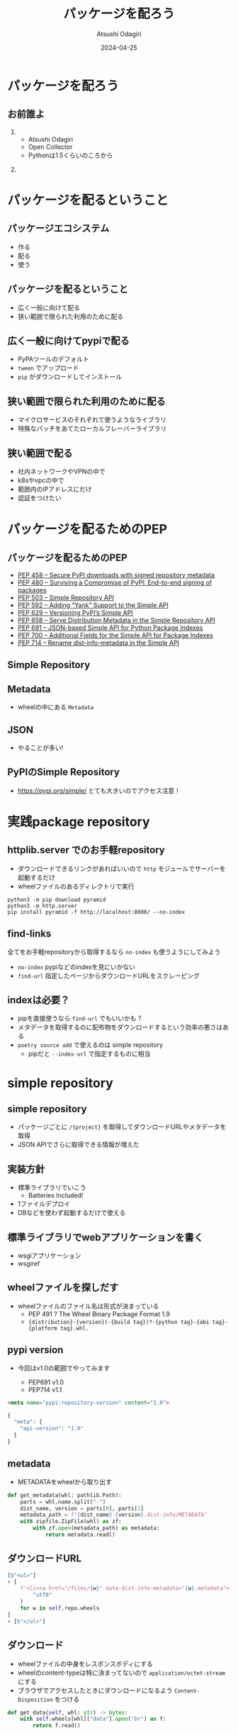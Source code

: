 #+title: パッケージを配ろう
#+author: Atsushi Odagiri
#+DATE: 2024-04-25
#+BEAMER_THEME: Madrid
#+BEAMER_COLOR_THEME: beetle
#+OPTIONS: H:2 toc:t num:t
#+OPTIONS: ^:{}
#+LaTeX_CLASS: beamer
#+LaTeX_HEADER: \usepackage{luatexja}
#+COLUMNS: %45ITEM %10BEAMER_ENV(Env) %10BEAMER_ACT(Act) %4BEAMER_COL(Col)
* パッケージを配ろう
** お前誰よ
***  
:PROPERTIES:
:BEAEMER_COL: 0.48
:BEAMER_ENV: block
:END:
   - Atsushi Odagiri
   - Open Collector
   - Pythonは1.5くらいのころから

*** 
:PROPERTIES:
:BEAEMER_COL: 0.48
:BEAMER_ENV: block
:END:

#+ATTR_LATEX: :width 2cm
[[./r-penta512.png]]

#+ATTR_LATEX: :width 2cm
[[./oc-logo.png]]
#+ATTR_LATEX: :width 2cm
[[./logo-w.png]]
* パッケージを配るということ
** パッケージエコシステム

- 作る
- 配る
- 使う

** パッケージを配るということ

- 広く一般に向けて配る
- 狭い範囲で限られた利用のために配る

** 広く一般に向けてpypiで配る

- PyPAツールのデフォルト
- ~tween~ でアップロード
- ~pip~ がダウンロードしてインストール

** 狭い範囲で限られた利用のために配る

- マイクロサービスのそれぞれて使うようなライブラリ
- 特殊なパッチをあてたローカルフレーバーライブラリ

** 狭い範囲で配る

- 社内ネットワークやVPNの中で
- k8sやvpcの中で
- 範囲内のIPアドレスにだけ
- 認証をつけたい

* パッケージを配るためのPEP
** パッケージを配るためのPEP
- [[https://peps.python.org/pep-0458][PEP 458 – Secure PyPI downloads with signed repository metadata]]
- [[https://peps.python.org/pep-0480][PEP 480 – Surviving a Compromise of PyPI: End-to-end signing of packages]]
- [[https://peps.python.org/pep-0503/][PEP 503 – Simple Repository API]]
- [[https://peps.python.org/pep-0592][PEP 592 – Adding “Yank” Support to the Simple API]]
- [[https://peps.python.org/pep-0629][PEP 629 – Versioning PyPI’s Simple API]]
- [[https://peps.python.org/pep-0658][PEP 658 – Serve Distribution Metadata in the Simple Repository API]]
- [[https://peps.python.org/pep-0691][PEP 691 – JSON-based Simple API for Python Package Indexes]]
- [[https://peps.python.org/pep-0700][PEP 700 – Additional Fields for the Simple API for Package Indexes]]
- [[https://peps.python.org/pep-0714][PEP 714 – Rename dist-info-metadata in the Simple API]]
** Simple Repository
** Metadata
- wheelの中にある ~Metadata~
** JSON
- やることが多い!
** PyPIのSimple Repository
- https://pypi.org/simple/ とても大きいのでアクセス注意！

* 実践package repository
** httplib.server でのお手軽repository
- ダウンロードできるリンクがあればいいので ~http~ モジュールでサーバーを起動するだけ
- wheelファイルのあるディレクトリで実行

#+begin_src shell
  python3 -m pip download pyramid
  python3 -m http.server
  pip install pyramid -f http://localhost:8000/ --no-index
#+end_src

[[./http-server-simple-repository.png]]

** find-links

全てをお手軽repositoryから取得するなら ~no-index~ も使うようにしてみよう

- ~no-index~ pypiなどのindexを見にいかない
- ~find-url~ 指定したページからダウンロードURLをスクレーピング

** indexは必要？

- pipを直接使うなら ~find-url~ でもいいかも？
- メタデータを取得するのに配布物をダウンロードするという効率の悪さはある
- ~poetry source add~ で使えるのは simple repository
  - pipだと ~--index-url~ で指定するものに相当


* simple repository

** simple repository

- パッケージごとに ~/{project}~ を取得してダウンロードURLやメタデータを取得
- JSON APIでさらに取得できる情報が増えた

** 実装方針

- 標準ライブラリでいこう
  - Batteries Included!
- 1ファイルデプロイ
- DBなどを使わず起動するだけで使える

** 標準ライブラリでwebアプリケーションを書く

- wsgiアプリケーション
- wsgiref

** wheelファイルを探しだす

- wheelファイルのファイル名は形式が決まっている
  - PEP 491 ? The Wheel Binary Package Format 1.9
  - ~{distribution}-{version}(-{build tag})?-{python tag}-{abi tag}-{platform tag}.whl.~

** pypi version

- 今回はv1.0の範囲でやってみます

  - PEP691 v1.0
  - PEP714 v1.1

#+begin_src html
  <meta name="pypi:repository-version" content="1.0">
#+end_src
#+begin_src js
  {
    "meta": {
      "api-version": "1.0"
    }
  }
#+end_src
** metadata
- METADATAをwheelから取り出す
#+begin_src python
  def get_metadata(whl: pathlib.Path):
      parts = whl.name.split("-")
      dist_name, version = parts[0], parts[1]
      metadata_path = f"{dist_name}-{version}.dist-info/METADATA"
      with zipfile.ZipFile(whl) as zf:
          with zf.open(metadata_path) as metadata:
              return metadata.read()

#+end_src

** ダウンロードURL
#+begin_src python
              [b"<ul>"]
              + [
                  f'<li><a href="/files/{w}" data-dist-info-metadata="{w}.metadata">{w}</a></li>'.encode(
                      "utf8"
                  )
                  for w in self.repo.wheels
              ]
              + [b"</ul>"]

#+end_src
** ダウンロード
- wheelファイルの中身をレスポンスボディにする
- wheelのcontent-typeは特に決まってないので ~application/octet-stream~ にする
- ブラウザでアクセスしたときにダウンロードになるよう ~Content-Disposition~ をつける
#+begin_src python
      def get_data(self, whl: str) -> bytes:
          with self.wheels[whl]["data"].open("br") as f:
              return f.read()

#+end_src
#+begin_src python
      def __call__(self, environ, start_response) -> Iterable[bytes]:
          whl = environ["wsgiorg.routing_args"][1]["wheel_name"]
          start_response("200 OK", [("Content-type", "application/octet-stream")])
          return [self.repo.get_data(whl)]

#+end_src
** jsonに対応

- project list
- project detail

** project list

- v1.0は ~name~ のみ

#+begin_src python
  Project = TypedDict("Project", {"name": str})
  ProjectList = TypedDict(
      "ProjectList",
      {
          "meta": Meta,
          "projects": list[Project],
      },
  )

#+end_src

** project detail

#+begin_src python
  ProjectDetail = TypedDict(
      "ProjectDetail",
      {
          "name": str,
          "files": list[ProjectFile],
          "meta": Meta,
      },
  )

#+end_src

** project file

- すごく情報量が増えた

#+begin_src python
  ProjectFile = TypedDict(
      "ProjectFile",
      {
          "filename": str,
          "url": str,
          "hashes": dict[str, str],
          "requires-python": NotRequired[str],
          "dist-info-metadata": NotRequired[str],
          "gpg-sig": NotRequired[bool],
          "yanked": NotRequired[bool],
      },
  )

#+end_src
** pipから使う

- project list呼ばれてないかも？


#+begin_example
$ pip install pyramid --index-url=http://localhost:8000/
#+end_example

** The Update Framework
- TUF

* 参考文献
** 参考文献
- PyPA Simple Repository API, https://packaging.python.org/en/latest/specifications/simple-repository-api/
- The Update Framework, https://theupdateframework.io/
